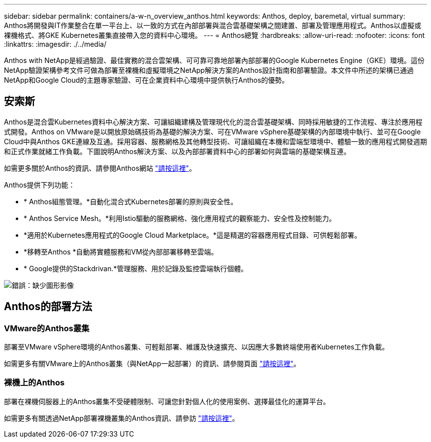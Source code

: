 ---
sidebar: sidebar 
permalink: containers/a-w-n_overview_anthos.html 
keywords: Anthos, deploy, baremetal, virtual 
summary: Anthos將開發與IT作業整合在單一平台上、以一致的方式在內部部署與混合雲基礎架構之間建置、部署及管理應用程式。Anthos以虛擬或裸機格式、將GKE Kubernetes叢集直接帶入您的資料中心環境。 
---
= Anthos總覽
:hardbreaks:
:allow-uri-read: 
:nofooter: 
:icons: font
:linkattrs: 
:imagesdir: ./../media/


[role="lead"]
Anthos with NetApp是經過驗證、最佳實務的混合雲架構、可可靠可靠地部署內部部署的Google Kubernetes Engine（GKE）環境。這份NetApp驗證架構參考文件可做為部署至裸機和虛擬環境之NetApp解決方案的Anthos設計指南和部署驗證。本文件中所述的架構已通過NetApp和Google Cloud的主題專家驗證、可在企業資料中心環境中提供執行Anthos的優勢。



== 安索斯

Anthos是混合雲Kubernetes資料中心解決方案、可讓組織建構及管理現代化的混合雲基礎架構、同時採用敏捷的工作流程、專注於應用程式開發。Anthos on VMware是以開放原始碼技術為基礎的解決方案、可在VMware vSphere基礎架構的內部環境中執行、並可在Google Cloud中與Anthos GKE連線及互通。採用容器、服務網格及其他轉型技術、可讓組織在本機和雲端型環境中、體驗一致的應用程式開發週期和正式作業就緒工作負載。下圖說明Anthos解決方案、以及內部部署資料中心的部署如何與雲端的基礎架構互連。

如需更多關於Anthos的資訊、請參閱Anthos網站 https://cloud.google.com/anthos["請按這裡"^]。

Anthos提供下列功能：

* * Anthos組態管理。*自動化混合式Kubernetes部署的原則與安全性。
* * Anthos Service Mesh。*利用Istio驅動的服務網格、強化應用程式的觀察能力、安全性及控制能力。
* *適用於Kubernetes應用程式的Google Cloud Marketplace。*這是精選的容器應用程式目錄、可供輕鬆部署。
* *移轉至Anthos *自動將實體服務和VM從內部部署移轉至雲端。
* * Google提供的Stackdrivan.*管理服務、用於記錄及監控雲端執行個體。


image:a-w-n_anthos_architecture.png["錯誤：缺少圖形影像"]



== Anthos的部署方法



=== VMware的Anthos叢集

部署至VMware vSphere環境的Anthos叢集、可輕鬆部署、維護及快速擴充、以因應大多數終端使用者Kubernetes工作負載。

如需更多有關VMware上的Anthos叢集（與NetApp一起部署）的資訊、請參閱頁面 link:a-w-n_anthos_VMW.html["請按這裡"^]。



=== 裸機上的Anthos

部署在裸機伺服器上的Anthos叢集不受硬體限制、可讓您針對個人化的使用案例、選擇最佳化的運算平台。

如需更多有關透過NetApp部署裸機叢集的Anthos資訊、請參訪 link:a-w-n_anthos_BM.html["請按這裡"^]。
